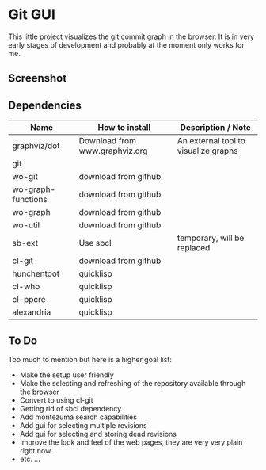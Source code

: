 * Git GUI

This little project visualizes the git commit graph in the browser.
It is in very early stages of development and probably at the moment
only works for me.

** Screenshot

#+CAPTION: A Clickable Graph of Neighborhood of selected revisions
#+ATTR_HTML: alt="Screenshot of part of window, showing revision graph" title="Screenshot 1"
[[https://github.com/woudshoo/wo-git-gui/raw/master/graph-screenshot.png]]

** Dependencies

|--------------------+--------------------------------+--------------------------------------|
| Name               | How to install                 | Description / Note                   |
|--------------------+--------------------------------+--------------------------------------|
| graphviz/dot       | Download from www.graphviz.org | An external tool to visualize graphs |
| git                |                                |                                      |
| wo-git             | download from github           |                                      |
| wo-graph-functions | download from github           |                                      |
| wo-graph           | download from github           |                                      |
| wo-util            | download from github           |                                      |
| sb-ext             | Use sbcl                       | temporary, will be replaced          |
| cl-git             | download from github           |                                      |
| hunchentoot        | quicklisp                      |                                      |
| cl-who             | quicklisp                      |                                      |
| cl-ppcre           | quicklisp                      |                                      |
| alexandria         | quicklisp                      |                                      |
|--------------------+--------------------------------+--------------------------------------|


** To Do

Too much to mention but here is a higher goal list:

- Make the setup user friendly
- Make the selecting and refreshing of the repository available through the browser
- Convert to using cl-git
- Getting rid of sbcl dependency
- Add montezuma search capabilities
- Add gui for selecting multiple revisions
- Add gui for selecting and storing dead revisions
- Improve the look and feel of the web pages, they are very very plain right now.
- etc. ...
